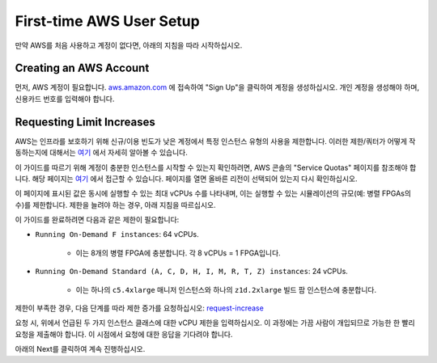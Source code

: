 .. _first-time-aws:

First-time AWS User Setup
==============================

만약 AWS를 처음 사용하고 계정이 없다면, 아래의 지침을 따라 시작하십시오.

Creating an AWS Account
-----------------------

먼저, AWS 계정이 필요합니다. `aws.amazon.com <https://aws.amazon.com>`__ 에 접속하여 "Sign Up"을 클릭하여 계정을 생성하십시오. 개인 계정을 생성해야 하며, 신용카드 번호를 입력해야 합니다.

.. _limitincrease:

Requesting Limit Increases
--------------------------

AWS는 인프라를 보호하기 위해 신규/이용 빈도가 낮은 계정에서 특정 인스턴스 유형의 사용을 제한합니다. 이러한 제한/쿼터가 어떻게 작동하는지에 대해서는 `여기 <https://docs.aws.amazon.com/AWSEC2/latest/UserGuide/ec2-on-demand-instances.html#ec2-on-demand-instances-limits>`__ 에서 자세히 알아볼 수 있습니다.

이 가이드를 따르기 위해 계정이 충분한 인스턴스를 시작할 수 있는지 확인하려면, AWS 콘솔의 "Service Quotas" 페이지를 참조해야 합니다. 해당 페이지는 `여기 <https://console.aws.amazon.com/servicequotas/home/services/ec2/quotas/>`__ 에서 접근할 수 있습니다. 페이지를 열면 올바른 리전이 선택되어 있는지 다시 확인하십시오.

이 페이지에 표시된 값은 동시에 실행할 수 있는 최대 vCPUs 수를 나타내며, 이는 실행할 수 있는 시뮬레이션의 규모(예: 병렬 FPGAs의 수)를 제한합니다. 제한을 늘려야 하는 경우, 아래 지침을 따르십시오.

이 가이드를 완료하려면 다음과 같은 제한이 필요합니다:

* ``Running On-Demand F instances``: 64 vCPUs.

    * 이는 8개의 병렬 FPGA에 충분합니다. 각 8 vCPUs = 1 FPGA입니다.

* ``Running On-Demand Standard (A, C, D, H, I, M, R, T, Z) instances``: 24 vCPUs.

    * 이는 하나의 ``c5.4xlarge`` 매니저 인스턴스와 하나의 ``z1d.2xlarge`` 빌드 팜 인스턴스에 충분합니다.

제한이 부족한 경우, 다음 단계를 따라 제한 증가를 요청하십시오: `request-increase <https://docs.aws.amazon.com/AWSEC2/latest/UserGuide/ec2-resource-limits.html#request-increase>`__

요청 시, 위에서 언급된 두 가지 인스턴스 클래스에 대한 vCPU 제한을 입력하십시오. 이 과정에는 가끔 사람이 개입되므로 가능한 한 빨리 요청을 제출해야 합니다. 이 시점에서 요청에 대한 응답을 기다려야 합니다.

아래의 Next를 클릭하여 계속 진행하십시오.
